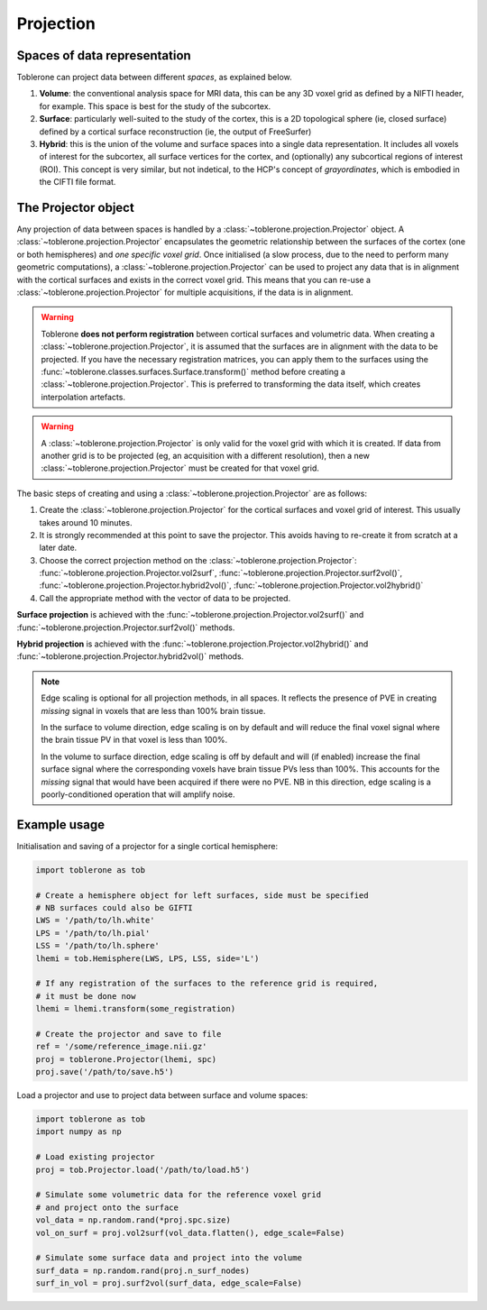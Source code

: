 .. _projection-index:

Projection 
=============

Spaces of data representation
-------------------------------
Toblerone can project data between different *spaces*, as explained below. 

1. **Volume**: the conventional analysis space for MRI data, this can be any 3D voxel grid as defined by a NIFTI header, for example. This space is best for the study of the subcortex. 
2. **Surface**: particularly well-suited to the study of the cortex, this is a 2D topological sphere (ie, closed surface) defined by a cortical surface reconstruction (ie, the output of FreeSurfer)
3. **Hybrid**: this is the union of the volume and surface spaces into a single data representation. It includes all voxels of interest for the subcortex, all surface vertices for the cortex, and (optionally) any subcortical regions of interest (ROI). This concept is very similar, but not indetical, to the HCP's concept of *grayordinates*, which is embodied in the CIFTI file format. 

The Projector object 
----------------------
Any projection of data between spaces is handled by a :class:`~toblerone.projection.Projector` object. A :class:`~toblerone.projection.Projector` encapsulates the geometric relationship between the surfaces of the cortex (one or both hemispheres) and *one specific voxel grid*. Once initialised (a slow process, due to the need to perform many geometric computations), a :class:`~toblerone.projection.Projector` can be used to project any data that is in alignment with the cortical surfaces and exists in the correct voxel grid. This means that you can re-use a :class:`~toblerone.projection.Projector` for multiple acquisitions, if the data is in alignment. 

.. warning:: 
   Toblerone **does not perform registration** between cortical surfaces and volumetric data. When creating a :class:`~toblerone.projection.Projector`, it is assumed that the surfaces are in alignment 
   with the data to be projected. If you have the necessary registration matrices, you can apply them to the surfaces using the :func:`~toblerone.classes.surfaces.Surface.transform()` method before creating a :class:`~toblerone.projection.Projector`. This is preferred to transforming the data itself, which creates interpolation artefacts. 

.. warning:: 
   A :class:`~toblerone.projection.Projector` is only valid for the voxel grid with which it is created. If data from another grid is to be projected (eg, an acquisition with a different resolution), then a new :class:`~toblerone.projection.Projector` must be created for that voxel grid. 

The basic steps of creating and using a :class:`~toblerone.projection.Projector` are as follows: 

1. Create the :class:`~toblerone.projection.Projector` for the cortical surfaces and voxel grid of interest. This usually takes around 10 minutes.  
2. It is strongly recommended at this point to save the projector. This avoids having to re-create it from scratch at a later date.
3. Choose the correct projection method on the :class:`~toblerone.projection.Projector`: :func:`~toblerone.projection.Projector.vol2surf`, :func:`~toblerone.projection.Projector.surf2vol()`, :func:`~toblerone.projection.Projector.hybrid2vol()`, :func:`~toblerone.projection.Projector.vol2hybrid()`
4. Call the appropriate method with the vector of data to be projected. 

**Surface projection** is achieved with the :func:`~toblerone.projection.Projector.vol2surf()` and :func:`~toblerone.projection.Projector.surf2vol()` methods. 

**Hybrid projection** is achieved with the :func:`~toblerone.projection.Projector.vol2hybrid()` and :func:`~toblerone.projection.Projector.hybrid2vol()` methods. 

.. note::
   Edge scaling is optional for all projection methods, in all spaces. It reflects the presence of PVE in creating *missing* signal in voxels that are less than 100% brain tissue. 

   In the surface to volume direction, edge scaling is on by default and will reduce the final voxel signal where the brain tissue PV in that voxel is less than 100%. 

   In the volume to surface direction, edge scaling is off by default and will (if enabled) increase the final surface signal where the corresponding voxels have brain tissue PVs less than 100%. This accounts for the *missing* signal that would have been acquired if there were no PVE. NB in this direction, edge scaling is a poorly-conditioned operation that will amplify noise. 


Example usage 
--------------- 

Initialisation and saving of a projector for a single cortical hemisphere: 

.. code-block:: python 

   import toblerone as tob 

   # Create a hemisphere object for left surfaces, side must be specified
   # NB surfaces could also be GIFTI 
   LWS = '/path/to/lh.white'
   LPS = '/path/to/lh.pial'
   LSS = '/path/to/lh.sphere'
   lhemi = tob.Hemisphere(LWS, LPS, LSS, side='L')

   # If any registration of the surfaces to the reference grid is required, 
   # it must be done now 
   lhemi = lhemi.transform(some_registration)

   # Create the projector and save to file 
   ref = '/some/reference_image.nii.gz'   
   proj = toblerone.Projector(lhemi, spc)
   proj.save('/path/to/save.h5')

Load a projector and use to project data between surface and volume spaces: 

.. code-block:: python 

   import toblerone as tob 
   import numpy as np 

   # Load existing projector 
   proj = tob.Projector.load('/path/to/load.h5')

   # Simulate some volumetric data for the reference voxel grid 
   # and project onto the surface 
   vol_data = np.random.rand(*proj.spc.size)
   vol_on_surf = proj.vol2surf(vol_data.flatten(), edge_scale=False)

   # Simulate some surface data and project into the volume 
   surf_data = np.random.rand(proj.n_surf_nodes)
   surf_in_vol = proj.surf2vol(surf_data, edge_scale=False)